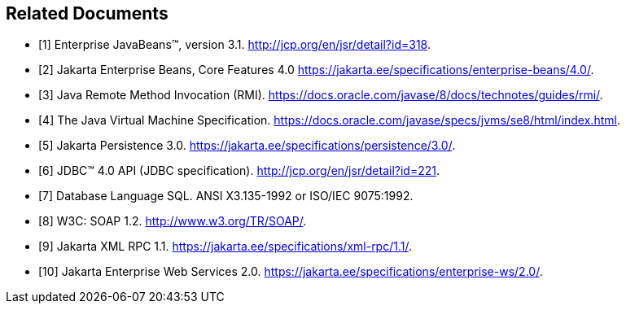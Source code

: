 [[a3321]]
[bibliography]
== Related Documents

- [[[a3323, 1]]] Enterprise JavaBeans(TM), version 3.1.
http://jcp.org/en/jsr/detail?id=318.

- [[[a3339, 2]]] Jakarta Enterprise Beans, Core Features 4.0
https://jakarta.ee/specifications/enterprise-beans/4.0/.

- [[[a3327, 3]]] Java Remote Method Invocation (RMI).
https://docs.oracle.com/javase/8/docs/technotes/guides/rmi/.

- [[[a3334, 4]]] The Java Virtual Machine Specification.
https://docs.oracle.com/javase/specs/jvms/se8/html/index.html.

- [[[a3325, 5]]] Jakarta Persistence 3.0.
https://jakarta.ee/specifications/persistence/3.0/.

- [[[a3335, 6]]] JDBC(TM) 4.0 API (JDBC specification). 
http://jcp.org/en/jsr/detail?id=221.

- [[[a3331, 7]]] Database Language SQL. ANSI X3.135-1992 or ISO/IEC 9075:1992.

- [[[a3338, 8]]] W3C: SOAP 1.2.
http://www.w3.org/TR/SOAP/.

- [[[a3332, 9]]] Jakarta XML RPC 1.1.
https://jakarta.ee/specifications/xml-rpc/1.1/.

- [[[a3337, 10]]] Jakarta Enterprise Web Services 2.0. 
https://jakarta.ee/specifications/enterprise-ws/2.0/.
